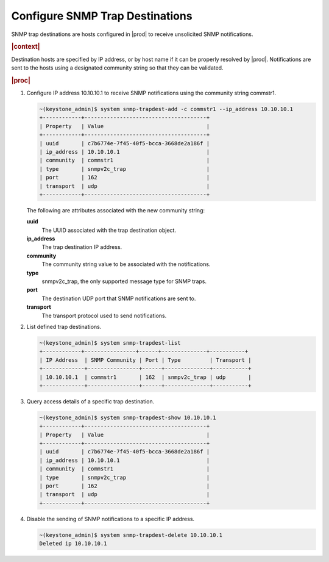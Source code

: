 
.. sjb1552680530874
.. _configuring-snmp-trap-destinations:

================================
Configure SNMP Trap Destinations
================================

SNMP trap destinations are hosts configured in |prod| to receive unsolicited
SNMP notifications.

.. rubric:: |context|

Destination hosts are specified by IP address, or by host name if it can be
properly resolved by |prod|. Notifications are sent to the hosts using a
designated community string so that they can be validated.

.. rubric:: |proc|

#.  Configure IP address 10.10.10.1 to receive SNMP notifications using the
    community string commstr1.

    .. code-block:: none

        ~(keystone_admin)$ system snmp-trapdest-add -c commstr1 --ip_address 10.10.10.1
        +------------+--------------------------------------+
        | Property   | Value                                |
        +------------+--------------------------------------+
        | uuid       | c7b6774e-7f45-40f5-bcca-3668de2a186f |
        | ip_address | 10.10.10.1                           |
        | community  | commstr1                             |
        | type       | snmpv2c_trap                         |
        | port       | 162                                  |
        | transport  | udp                                  |
        +------------+--------------------------------------+

    The following are attributes associated with the new community string:

    **uuid**
        The UUID associated with the trap destination object.

    **ip\_address**
        The trap destination IP address.

    **community**
        The community string value to be associated with the notifications.

    **type**
        snmpv2c\_trap, the only supported message type for SNMP traps.

    **port**
        The destination UDP port that SNMP notifications are sent to.

    **transport**
        The transport protocol used to send notifications.

#.  List defined trap destinations.

    .. code-block:: none

        ~(keystone_admin)$ system snmp-trapdest-list
        +------------+----------------+------+--------------+-----------+
        | IP Address  | SNMP Community | Port | Type         | Transport |
        +-------------+----------------+------+--------------+-----------+
        | 10.10.10.1  | commstr1       | 162  | snmpv2c_trap | udp       |
        +-------------+----------------+------+--------------+-----------+

#.  Query access details of a specific trap destination.

    .. code-block:: none

        ~(keystone_admin)$ system snmp-trapdest-show 10.10.10.1
        +------------+--------------------------------------+
        | Property   | Value                                |
        +------------+--------------------------------------+
        | uuid       | c7b6774e-7f45-40f5-bcca-3668de2a186f |
        | ip_address | 10.10.10.1                           |
        | community  | commstr1                             |
        | type       | snmpv2c_trap                         |
        | port       | 162                                  |
        | transport  | udp                                  |
        +------------+--------------------------------------+

#.  Disable the sending of SNMP notifications to a specific IP address.

    .. code-block:: none

        ~(keystone_admin)$ system snmp-trapdest-delete 10.10.10.1
        Deleted ip 10.10.10.1